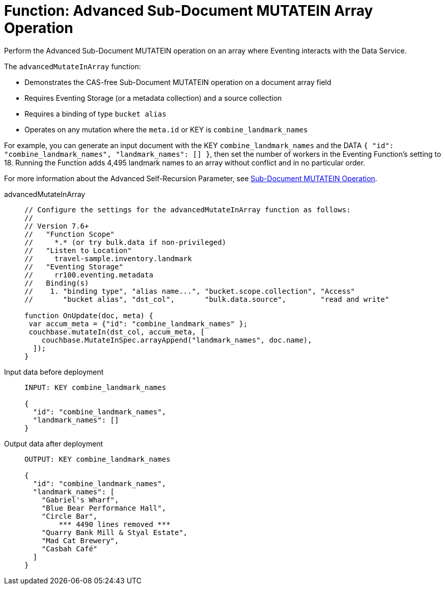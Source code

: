 = Function: Advanced Sub-Document MUTATEIN Array Operation
:description: pass:q[Perform the Advanced Sub-Document MUTATEIN operation on an array where Eventing interacts with the Data Service.]
:page-edition: Enterprise Edition
:tabs:

{description}

The `advancedMutateInArray` function:

* Demonstrates the CAS-free Sub-Document MUTATEIN operation on a document array field
* Requires Eventing Storage (or a metadata collection) and a source collection
* Requires a binding of type `bucket alias`
* Operates on any mutation where the `meta.id` or KEY is `combine_landmark_names`

For example, you can generate an input document with the KEY `combine_landmark_names` and the DATA `{ "id": "combine_landmark_names", "landmark_names": [] }`, then set the number of workers in the Eventing Function's setting to 18.
Running the Function adds 4,495 landmark names to an array without conflict and in no particular order.

For more information about the Advanced Self-Recursion Parameter, see xref:eventing-advanced-keyspace-accessors.adoc#sub-document-mutatein-operation[Sub-Document MUTATEIN Operation].

[{tabs}]
====
advancedMutateInArray::
+
--
[source,javascript]
----
// Configure the settings for the advancedMutateInArray function as follows:
//
// Version 7.6+
//   "Function Scope"
//     *.* (or try bulk.data if non-privileged)
//   "Listen to Location"
//     travel-sample.inventory.landmark
//   "Eventing Storage"
//     rr100.eventing.metadata
//   Binding(s)
//    1. "binding type", "alias name...", "bucket.scope.collection", "Access"
//       "bucket alias", "dst_col",       "bulk.data.source",        "read and write"

function OnUpdate(doc, meta) {
 var accum_meta = {"id": "combine_landmark_names" };
 couchbase.mutateIn(dst_col, accum_meta, [
    couchbase.MutateInSpec.arrayAppend("landmark_names", doc.name),
  ]);
}
----
--

Input data before deployment::
+
--
[source,json]
----
INPUT: KEY combine_landmark_names

{
  "id": "combine_landmark_names",
  "landmark_names": []
}
----
--

Output data after deployment::
+
--
[source,json]
----
OUTPUT: KEY combine_landmark_names

{
  "id": "combine_landmark_names",
  "landmark_names": [
    "Gabriel's Wharf",
    "Blue Bear Performance Hall",
    "Circle Bar",
        *** 4490 lines removed ***
    "Quarry Bank Mill & Styal Estate",
    "Mad Cat Brewery",
    "Casbah Café"
  ]
}
----
--
====